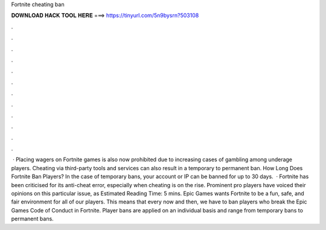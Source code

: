 Fortnite cheating ban

𝐃𝐎𝐖𝐍𝐋𝐎𝐀𝐃 𝐇𝐀𝐂𝐊 𝐓𝐎𝐎𝐋 𝐇𝐄𝐑𝐄 ===> https://tinyurl.com/5n9bysrn?503108

.

.

.

.

.

.

.

.

.

.

.

.

 · Placing wagers on Fortnite games is also now prohibited due to increasing cases of gambling among underage players. Cheating via third-party tools and services can also result in a temporary to permanent ban. How Long Does Fortnite Ban Players? In the case of temporary bans, your account or IP can be banned for up to 30 days.  · Fortnite has been criticised for its anti-cheat error, especially when cheating is on the rise. Prominent pro players have voiced their opinions on this particular issue, as Estimated Reading Time: 5 mins. Epic Games wants Fortnite to be a fun, safe, and fair environment for all of our players. This means that every now and then, we have to ban players who break the Epic Games Code of Conduct in Fortnite. Player bans are applied on an individual basis and range from temporary bans to permanent bans.
